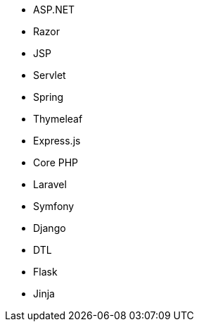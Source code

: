 // C#
* ASP.NET
* Razor
// Java
* JSP
* Servlet
* Spring
* Thymeleaf
// JS
* Express.js
// PHP
* Core PHP
* Laravel
* Symfony
// Python
* Django
* DTL
* Flask
* Jinja
